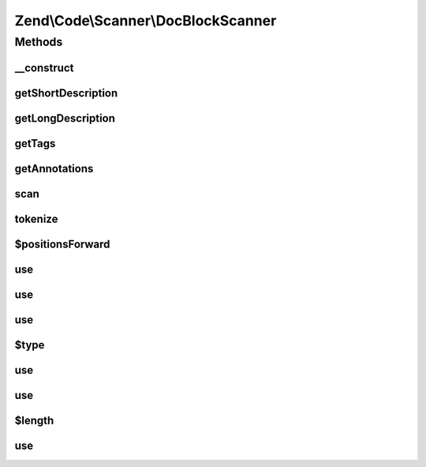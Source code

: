 .. /Code/Scanner/DocBlockScanner.php generated using docpx on 01/15/13 05:29pm


Zend\\Code\\Scanner\\DocBlockScanner
************************************



Methods
=======

__construct
-----------

.. function:: __construct($docComment, [$nameInformation = false])


    Constructor

    :param string $docComment: 
    :param null|NameInformation $nameInformation: 



getShortDescription
-------------------

.. function:: getShortDescription()


    Get short description

    :rtype: string 



getLongDescription
------------------

.. function:: getLongDescription()


    Get long description

    :rtype: string 



getTags
-------

.. function:: getTags()


    @return array[]



getAnnotations
--------------

.. function:: getAnnotations()



scan
----

.. function:: scan()


    Scan

    :rtype: void 



tokenize
--------

.. function:: tokenize()


    Tokenize

    :rtype: array 



$positionsForward
-----------------

.. function:: $positionsForward()



use
---

.. function:: use()



use
---

.. function:: use()



use
---

.. function:: use()



$type
-----

.. function:: $type()



use
---

.. function:: use()



use
---

.. function:: use()



$length
-------

.. function:: $length()



use
---

.. function:: use()





